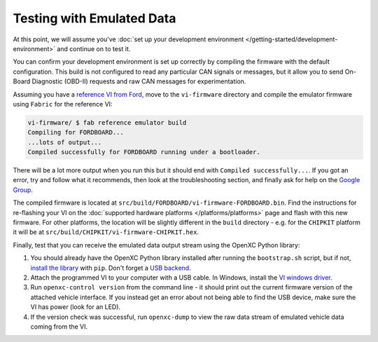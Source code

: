 ============================
Testing with Emulated Data
============================

At this point, we will assume you've :doc:`set up your development environment
</getting-started/development-environment>` and continue on to test it.

You can confirm your development environment is set up correctly by compiling the
firmware with the default configuration. This build is not configured to read
any particular CAN signals or messages, but it allow you to send On-Board
Diagnostic (OBD-II) requests and raw CAN messages for experimentation.

Assuming you have a `reference VI from Ford <http://vi.openxcplatform.com>`_,
move to the ``vi-firmware`` directory and compile the emulator firmware using
``Fabric`` for the reference VI:

.. code-block:: sh

    vi-firmware/ $ fab reference emulator build
    Compiling for FORDBOARD...
    ...lots of output...
    Compiled successfully for FORDBOARD running under a bootloader.

There will be a lot more output when you run this but it should end with
``Compiled successfully...``. If you got an error, try and follow what
it recommends, then look at the troubleshooting section, and finally ask
for help on the `Google Group </overview/discuss.html>`_.

The compiled firmware is located at
``src/build/FORDBOARD/vi-firmware-FORDBOARD.bin``. Find the instructions for
re-flashing your VI on the :doc:`supported hardware platforms
</platforms/platforms>` page and flash with this new firmware. For other
platforms, the location will be slightly different in the ``build`` directory -
e.g. for the ``CHIPKIT`` platform it will be at
``src/build/CHIPKIT/vi-firmware-CHIPKIT.hex``.

Finally, test that you can receive the emulated data output stream using the
OpenXC Python library:

#. You should already have the OpenXC Python library installed after running the
   ``bootstrap.sh`` script, but if not, `install the library
   <http://python.openxcplatform.com/#installation>`_ with ``pip``. Don't forget
   a `USB backend <http://python.openxcplatform.com/en/latest/#usb>`_.
#. Attach the programmed VI to your computer with a USB cable. In Windows,
   install the `VI windows driver
   <https://github.com/openxc/vi-windows-driver>`_.
#. Run ``openxc-control version`` from the command line - it should print out the
   current firmware version of the attached vehicle interface. If you instead
   get an error about not being able to find the USB device, make sure the VI
   has power (look for an LED).
#. If the version check was successful, run ``openxc-dump`` to view the raw data
   stream of emulated vehicle data coming from the VI.
